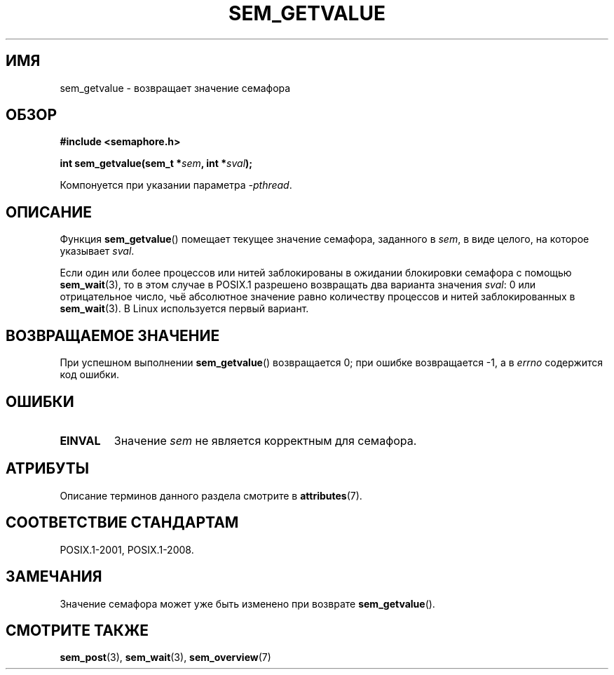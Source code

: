 .\" -*- mode: troff; coding: UTF-8 -*-
'\" t
.\" Copyright (C) 2006 Michael Kerrisk <mtk.manpages@gmail.com>
.\"
.\" %%%LICENSE_START(VERBATIM)
.\" Permission is granted to make and distribute verbatim copies of this
.\" manual provided the copyright notice and this permission notice are
.\" preserved on all copies.
.\"
.\" Permission is granted to copy and distribute modified versions of this
.\" manual under the conditions for verbatim copying, provided that the
.\" entire resulting derived work is distributed under the terms of a
.\" permission notice identical to this one.
.\"
.\" Since the Linux kernel and libraries are constantly changing, this
.\" manual page may be incorrect or out-of-date.  The author(s) assume no
.\" responsibility for errors or omissions, or for damages resulting from
.\" the use of the information contained herein.  The author(s) may not
.\" have taken the same level of care in the production of this manual,
.\" which is licensed free of charge, as they might when working
.\" professionally.
.\"
.\" Formatted or processed versions of this manual, if unaccompanied by
.\" the source, must acknowledge the copyright and authors of this work.
.\" %%%LICENSE_END
.\"
.\"*******************************************************************
.\"
.\" This file was generated with po4a. Translate the source file.
.\"
.\"*******************************************************************
.TH SEM_GETVALUE 3 2017\-09\-15 Linux "Руководство программиста Linux"
.SH ИМЯ
sem_getvalue \- возвращает значение семафора
.SH ОБЗОР
.nf
\fB#include <semaphore.h>\fP
.PP
\fBint sem_getvalue(sem_t *\fP\fIsem\fP\fB, int *\fP\fIsval\fP\fB);\fP
.fi
.PP
Компонуется при указании параметра \fI\-pthread\fP.
.SH ОПИСАНИЕ
Функция \fBsem_getvalue\fP() помещает текущее значение семафора, заданного в
\fIsem\fP, в виде целого, на которое указывает \fIsval\fP.
.PP
Если один или более процессов или нитей заблокированы в ожидании блокировки
семафора с помощью \fBsem_wait\fP(3), то в этом случае в POSIX.1 разрешено
возвращать два варианта значения \fIsval\fP: 0 или отрицательное число, чьё
абсолютное значение равно количеству процессов и нитей заблокированных в
\fBsem_wait\fP(3). В Linux используется первый вариант.
.SH "ВОЗВРАЩАЕМОЕ ЗНАЧЕНИЕ"
При успешном выполнении \fBsem_getvalue\fP() возвращается 0; при ошибке
возвращается \-1, а в \fIerrno\fP содержится код ошибки.
.SH ОШИБКИ
.TP 
\fBEINVAL\fP
Значение \fIsem\fP не является корректным для семафора.
.SH АТРИБУТЫ
Описание терминов данного раздела смотрите в \fBattributes\fP(7).
.TS
allbox;
lb lb lb
l l l.
Интерфейс	Атрибут	Значение
T{
\fBsem_getvalue\fP()
T}	Безвредность в нитях	MT\-Safe
.TE
.SH "СООТВЕТСТВИЕ СТАНДАРТАМ"
POSIX.1\-2001, POSIX.1\-2008.
.SH ЗАМЕЧАНИЯ
Значение семафора может уже быть изменено при возврате \fBsem_getvalue\fP().
.SH "СМОТРИТЕ ТАКЖЕ"
\fBsem_post\fP(3), \fBsem_wait\fP(3), \fBsem_overview\fP(7)
